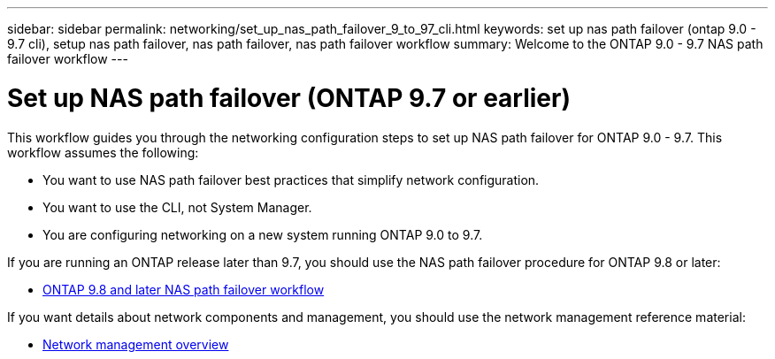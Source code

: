 ---
sidebar: sidebar
permalink: networking/set_up_nas_path_failover_9_to_97_cli.html
keywords: set up nas path failover (ontap 9.0 - 9.7 cli), setup nas path failover, nas path failover, nas path failover workflow
summary: Welcome to the ONTAP 9.0 - 9.7 NAS path failover workflow
---

= Set up NAS path failover (ONTAP 9.7 or earlier)
:hardbreaks:
:nofooter:
:icons: font
:linkattrs:
:imagesdir: ./media/

[.lead]
This workflow guides you through the networking configuration steps to set up NAS path failover for ONTAP 9.0 - 9.7. This workflow assumes the following:

* You want to use NAS path failover best practices that simplify network configuration.
* You want to use the CLI, not System Manager.
* You are configuring networking on a new system running ONTAP 9.0 to 9.7.

If you are running an ONTAP release later than 9.7, you should use the NAS path failover procedure for ONTAP 9.8 or later:

* xref:set_up_nas_path_failover_98_and_later_cli.adoc[ONTAP 9.8 and later NAS path failover workflow]

If you want details about network components and management, you should use the network management reference material:

* xref:networking_reference.adoc[Network management overview]


// restructured: March 2021
// enhanced keywords May 2021
